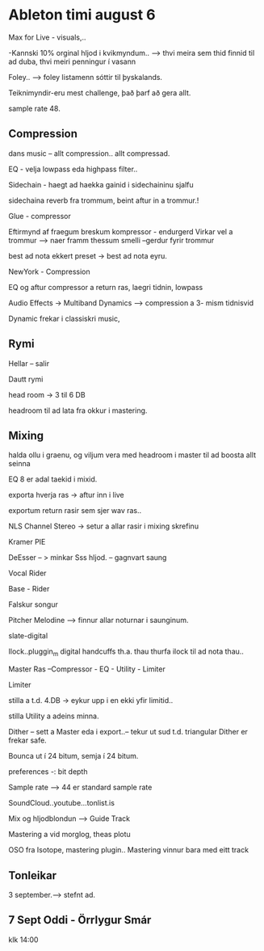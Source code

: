 * Ableton timi august 6

Max for Live - visuals,..


-Kannski 10% orginal hljod i kvikmyndum..
--> thvi meira sem thid finnid til ad duba, thvi meiri penningur í vasann

Foley..  --> foley listamenn sóttir til þyskalands.

Teiknimyndir-eru mest challenge, það þarf að gera allt.

sample rate 48.

** Compression

dans music -- allt compression.. allt compressad.

EQ - velja lowpass eda highpass filter..

Sidechain - haegt ad haekka gainid i sidechaininu sjalfu

      sidechaina reverb fra trommum, beint aftur in a trommur.!

Glue - compressor
 
  Eftirmynd af fraegum breskum kompressor - endurgerd
  Virkar vel a trommur   --> naer framm thessum smelli 
  --gerdur fyrir trommur

best ad nota ekkert preset -> best ad nota eyru.

NewYork - Compression
   
     EQ og aftur compressor a return ras, laegri tidnin, lowpass



Audio Effects ->
Multiband Dynamics  --> compression a 3- mism tidnisvid


Dynamic frekar i classiskri music,


** Rymi

Hellar -- salir

Dautt rymi

head room -> 3 til 6 DB

headroom til ad lata fra okkur i mastering.

** Mixing

halda ollu i graenu, og viljum vera med headroom i master til ad boosta allt seinna

EQ 8 er adal taekid i mixid.


exporta hverja ras -> aftur inn i live

exportum return rasir sem sjer wav ras..



NLS Channel Stereo -> setur a allar rasir i mixing skrefinu

Kramer PIE

DeEsser -- > minkar Sss hljod. -- gagnvart saung

Vocal Rider

Base - Rider


Falskur songur
 
  Pitcher
  Melodine  --> finnur allar noturnar i saunginum.


slate-digital

Ilock..pluggin_m digital handcuffs th.a. thau thurfa ilock til ad nota thau..


Master Ras --Compressor - EQ - Utility - Limiter


Limiter

   stilla a t.d. 4.DB -> eykur upp i en ekki yfir limitid..

stilla Utility a adeins minna.


Dither  -- sett a Master eda i export..-- tekur ut sud t.d.
   triangular Dither er frekar safe.

Bounca ut í 24 bitum, semja í 24 bitum.


preferences -: bit depth

Sample rate -->  44 er standard sample rate




SoundCloud..youtube...tonlist.is



Mix og hljodblondun --> Guide Track


Mastering a vid morglog, theas plotu

OSO fra Isotope, mastering plugin..
Mastering vinnur bara med eitt track
** Tonleikar


3 september.--> stefnt ad.
** 7 Sept Oddi - Örrlygur Smár
klk 14:00
